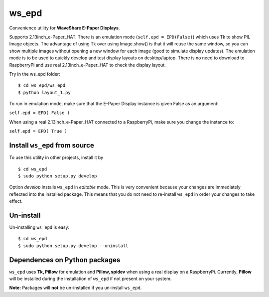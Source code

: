 ws_epd
==========

Convenience utility for **WaveShare E-Paper Displays**.

Supports 2.13inch_e-Paper_HAT.
There is an emulation mode (``self.epd = EPD(False)``) which uses Tk to show PIL Image objects.
The advantage of using Tk over using Image.show() is that it will reuse the
same window, so you can show multiple images without opening a new
window for each image (good to simulate display updates). 
The emulation mode is to be used to quickly develop and test display layouts on desktop/laptop.
There is no need to download to RaspberryPi and use real 2.13inch_e-Paper_HAT to check the display layout.

Try in the ws_epd folder: ::

    $ cd ws_epd/ws_epd
    $ python layout_1.py

To run in emulation mode, make sure that the E-Paper Display instance is given False as an argument:

``self.epd = EPD( False )``

When using a real 2.13inch_e-Paper_HAT connected to a RaspberryPi, make sure you change the instance to:

``self.epd = EPD( True )``

Install ``ws_epd`` from source
------------------------------

To use this utility in other projects, install it by ::

	$ cd ws_epd
	$ sudo python setup.py develop

Option *develop* installs ``ws_epd`` in *editable* mode. 
This is very convenient because your changes are immediately reflected into the installed package.
This means that you do not need to re-install ``ws_epd`` in order your changes to take effect.

Un-install
----------

Un-installing ``ws_epd`` is easy: ::

	$ cd ws_epd
	$ sudo python setup.py develop --uninstall


Dependences on Python packages
------------------------------

``ws_epd`` uses **Tk, Pillow** for emulation and **Pillow, spidev** when using a real display on a RaspberryPi.
Currently, **Pillow** will be installed during the installation of ``ws_epd`` if not present on your system. 

**Note:** Packages will **not** be un-installed if you un-install ``ws_epd``. 
